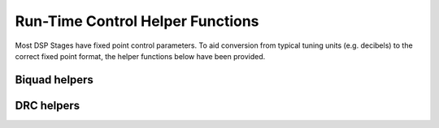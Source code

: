 .. _run_time_control_helper_section:

=================================
Run-Time Control Helper Functions
=================================

Most DSP Stages have fixed point control parameters. To aid conversion
from typical tuning units (e.g. decibels) to the correct fixed point
format, the helper functions below have been provided.


Biquad helpers
==============

.. doxygenfile:: control/biquad.h


DRC helpers
===========


.. Calculate alpha
.. ---------------

.. doxygenfunction:: calc_alpha

.. Calculate peak threshold
.. ------------------------

.. doxygenfunction:: calculate_peak_threshold

.. Calculate RMS threshold
.. -----------------------

.. doxygenfunction:: calculate_rms_threshold

.. RMS compressor slope from ratio
.. -------------------------------

.. doxygenfunction:: rms_compressor_slope_from_ratio

.. Peak expander slope from ratio
.. ------------------------------

.. doxygenfunction:: peak_expander_slope_from_ratio

